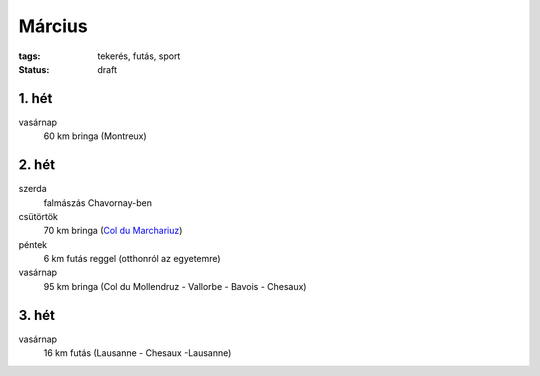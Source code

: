 Március
=======

:tags: tekerés, futás, sport
:status: draft

1. hét
------
vasárnap
    60 km bringa (Montreux)

2. hét
------
szerda
    falmászás Chavornay-ben
csütörtök
    70 km bringa
    (`Col du Marchariuz <|filename|2013-03-07-Masodik-tekeres.rst>`_)
péntek
    6 km futás reggel (otthonról az egyetemre)
vasárnap
    95 km bringa
    (Col du Mollendruz - Vallorbe - Bavois - Chesaux)

3. hét
------
vasárnap
    16 km futás
    (Lausanne - Chesaux -Lausanne)

